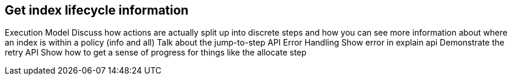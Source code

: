 [[get-index-lifecycle-information]]
== Get index lifecycle information

Execution Model
Discuss how actions are actually split up into discrete steps and how you can see more information about where an index is within a policy (info and all)
Talk about the jump-to-step API
Error Handling
Show error in explain api
Demonstrate the retry API
Show how to get a sense of progress for things like the allocate step
